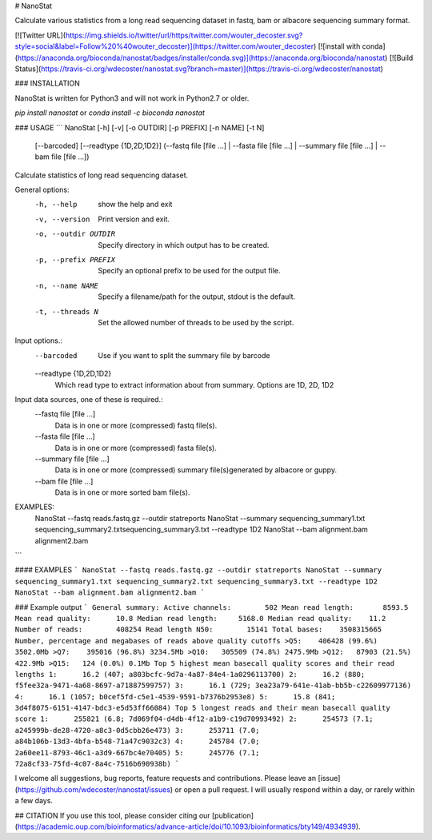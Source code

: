 # NanoStat

Calculate various statistics from a long read sequencing dataset in fastq, bam or albacore sequencing summary format.

[![Twitter URL](https://img.shields.io/twitter/url/https/twitter.com/wouter_decoster.svg?style=social&label=Follow%20%40wouter_decoster)](https://twitter.com/wouter_decoster)
[![install with conda](https://anaconda.org/bioconda/nanostat/badges/installer/conda.svg)](https://anaconda.org/bioconda/nanostat)
[![Build Status](https://travis-ci.org/wdecoster/nanostat.svg?branch=master)](https://travis-ci.org/wdecoster/nanostat)



### INSTALLATION

NanoStat is written for Python3 and will not work in Python2.7 or older.

`pip install nanostat`  
or  
`conda install -c bioconda nanostat`


### USAGE
```
NanoStat [-h] [-v] [-o OUTDIR] [-p PREFIX] [-n NAME] [-t N]
                [--barcoded] [--readtype {1D,2D,1D2}]
                (--fastq file [file ...] | --fasta file [file ...] | --summary file [file ...] | --bam file [file ...])

Calculate statistics of long read sequencing dataset.

General options:
  -h, --help            show the help and exit
  -v, --version         Print version and exit.
  -o, --outdir OUTDIR   Specify directory in which output has to be created.
  -p, --prefix PREFIX   Specify an optional prefix to be used for the output file.
  -n, --name NAME       Specify a filename/path for the output, stdout is the default.
  -t, --threads N       Set the allowed number of threads to be used by the script.

Input options.:
  --barcoded            Use if you want to split the summary file by barcode
  --readtype {1D,2D,1D2}
                        Which read type to extract information about from summary. Options are 1D, 2D,
                        1D2

Input data sources, one of these is required.:
  --fastq file [file ...]
                        Data is in one or more (compressed) fastq file(s).
  --fasta file [file ...]
                        Data is in one or more (compressed) fasta file(s).
  --summary file [file ...]
                        Data is in one or more (compressed) summary file(s)generated by albacore or guppy.
  --bam file [file ...]
                        Data is in one or more sorted bam file(s).

EXAMPLES:
  NanoStat --fastq reads.fastq.gz --outdir statreports
  NanoStat --summary sequencing_summary1.txt sequencing_summary2.txtsequencing_summary3.txt --readtype 1D2
  NanoStat --bam alignment.bam alignment2.bam
```

#### EXAMPLES
```
NanoStat --fastq reads.fastq.gz --outdir statreports
NanoStat --summary sequencing_summary1.txt sequencing_summary2.txt sequencing_summary3.txt --readtype 1D2
NanoStat --bam alignment.bam alignment2.bam
```

### Example output
```
General summary:	 
Active channels:	502
Mean read length:	8593.5
Mean read quality:	10.8
Median read length:	5168.0
Median read quality:	11.2
Number of reads:	408254
Read length N50:	15141
Total bases:	3508315665
Number, percentage and megabases of reads above quality cutoffs
>Q5:	406428 (99.6%) 3502.0Mb
>Q7:	395016 (96.8%) 3234.5Mb
>Q10:	305509 (74.8%) 2475.9Mb
>Q12:	87903 (21.5%) 422.9Mb
>Q15:	124 (0.0%) 0.1Mb
Top 5 highest mean basecall quality scores and their read lengths
1:	16.2 (407; a803bcfc-9d7a-4a87-84e4-1a0296113700)
2:	16.2 (880; f5fee32a-9471-4a68-8697-a71887599757)
3:	16.1 (729; 3ea23a79-641e-41ab-bb5b-c22609977136)
4:	16.1 (1057; b0cef5fd-c5e1-4539-9591-b7376b2953e8)
5:	15.8 (841; 3d4f8075-6151-4147-bdc3-e5d53ff66084)
Top 5 longest reads and their mean basecall quality score
1:	255821 (6.8; 7d069f04-d4db-4f12-a1b9-c19d70993492)
2:	254573 (7.1; a245999b-de28-4720-a8c3-0d5cbb26e473)
3:	253711 (7.0; a84b106b-13d3-4bfa-b548-71a47c9032c3)
4:	245784 (7.0; 2a60ee11-8793-46c1-a3d9-667bc4e70405)
5:	245776 (7.1; 72a8cf33-75fd-4c07-8a4c-7516b690938b)
```

I welcome all suggestions, bug reports, feature requests and contributions. Please leave an [issue](https://github.com/wdecoster/nanostat/issues) or open a pull request. I will usually respond within a day, or rarely within a few days.


## CITATION
If you use this tool, please consider citing our [publication](https://academic.oup.com/bioinformatics/advance-article/doi/10.1093/bioinformatics/bty149/4934939).


